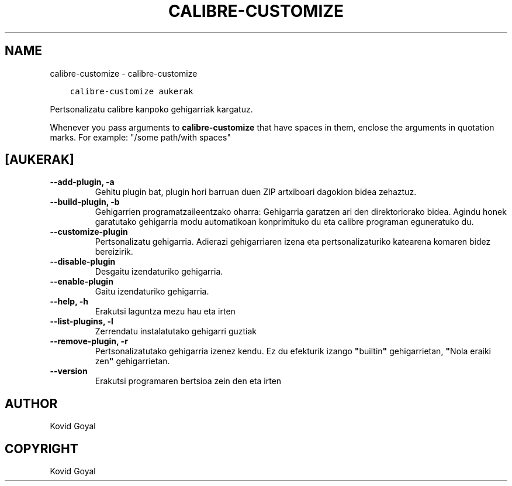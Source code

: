 .\" Man page generated from reStructuredText.
.
.TH "CALIBRE-CUSTOMIZE" "1" "iraila 19, 2020" "4.99.17" "calibre"
.SH NAME
calibre-customize \- calibre-customize
.
.nr rst2man-indent-level 0
.
.de1 rstReportMargin
\\$1 \\n[an-margin]
level \\n[rst2man-indent-level]
level margin: \\n[rst2man-indent\\n[rst2man-indent-level]]
-
\\n[rst2man-indent0]
\\n[rst2man-indent1]
\\n[rst2man-indent2]
..
.de1 INDENT
.\" .rstReportMargin pre:
. RS \\$1
. nr rst2man-indent\\n[rst2man-indent-level] \\n[an-margin]
. nr rst2man-indent-level +1
.\" .rstReportMargin post:
..
.de UNINDENT
. RE
.\" indent \\n[an-margin]
.\" old: \\n[rst2man-indent\\n[rst2man-indent-level]]
.nr rst2man-indent-level -1
.\" new: \\n[rst2man-indent\\n[rst2man-indent-level]]
.in \\n[rst2man-indent\\n[rst2man-indent-level]]u
..
.INDENT 0.0
.INDENT 3.5
.sp
.nf
.ft C
calibre\-customize aukerak
.ft P
.fi
.UNINDENT
.UNINDENT
.sp
Pertsonalizatu calibre kanpoko gehigarriak kargatuz.
.sp
Whenever you pass arguments to \fBcalibre\-customize\fP that have spaces in them, enclose the arguments in quotation marks. For example: "/some path/with spaces"
.SH [AUKERAK]
.INDENT 0.0
.TP
.B \-\-add\-plugin, \-a
Gehitu plugin bat, plugin hori barruan duen ZIP artxiboari dagokion bidea zehaztuz.
.UNINDENT
.INDENT 0.0
.TP
.B \-\-build\-plugin, \-b
Gehigarrien programatzaileentzako oharra: Gehigarria garatzen ari den direktoriorako bidea.  Agindu honek garatutako gehigarria modu automatikoan konprimituko du eta calibre programan eguneratuko du.
.UNINDENT
.INDENT 0.0
.TP
.B \-\-customize\-plugin
Pertsonalizatu gehigarria. Adierazi gehigarriaren izena eta pertsonalizaturiko katearena komaren bidez bereizirik.
.UNINDENT
.INDENT 0.0
.TP
.B \-\-disable\-plugin
Desgaitu izendaturiko gehigarria.
.UNINDENT
.INDENT 0.0
.TP
.B \-\-enable\-plugin
Gaitu izendaturiko gehigarria.
.UNINDENT
.INDENT 0.0
.TP
.B \-\-help, \-h
Erakutsi laguntza mezu hau eta irten
.UNINDENT
.INDENT 0.0
.TP
.B \-\-list\-plugins, \-l
Zerrendatu instalatutako gehigarri guztiak
.UNINDENT
.INDENT 0.0
.TP
.B \-\-remove\-plugin, \-r
Pertsonalizatutako gehigarria izenez kendu. Ez du efekturik izango \fB"\fPbuiltin\fB"\fP gehigarrietan, \fB"\fPNola eraiki zen\fB"\fP gehigarrietan.
.UNINDENT
.INDENT 0.0
.TP
.B \-\-version
Erakutsi programaren bertsioa zein den eta irten
.UNINDENT
.SH AUTHOR
Kovid Goyal
.SH COPYRIGHT
Kovid Goyal
.\" Generated by docutils manpage writer.
.

